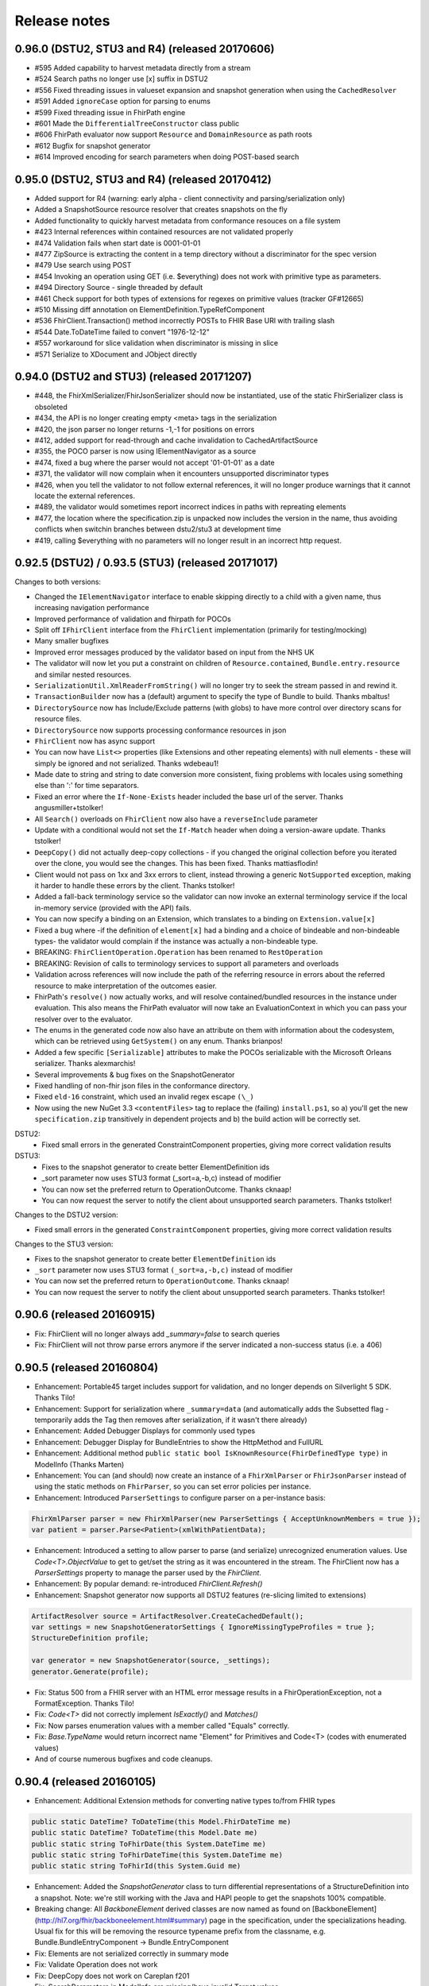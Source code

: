 .. _api_releasenotes:

=============
Release notes
=============
0.96.0 (DSTU2, STU3 and R4) (released 20170606)
------------------
- #595 Added capability to harvest metadata directly from a stream
- #524 Search paths no longer use [x] suffix in DSTU2
- #556 Fixed threading issues in valueset expansion and snapshot generation when using the ``CachedResolver``
- #591 Added ``ignoreCase`` option for parsing to enums
- #599 Fixed threading issue in FhirPath engine
- #601 Made the ``DifferentialTreeConstructor`` class public
- #606 FhirPath evaluator now support ``Resource`` and ``DomainResource`` as path roots
- #612 Bugfix for snapshot generator
- #614 Improved encoding for search parameters when doing POST-based search

.. _api_releasenotes_0950:

0.95.0 (DSTU2, STU3 and R4) (released 20170412)
-----------------------------------------------
- Added support for R4 (warning: early alpha - client connectivity and parsing/serialization only)
- Added a SnapshotSource resource resolver that creates snapshots on the fly
- Added functionality to quickly harvest metadata from conformance resouces on a file system

- #423 Internal references within contained resources are not validated properly
- #474 Validation fails when start date is 0001-01-01
- #477 ZipSource is extracting the content in a temp directory without a discriminator for the spec version
- #479 Use search using POST
- #454 Invoking an operation using GET (i.e. $everything) does not work with primitive type as parameters. 
- #494 Directory Source - single threaded by default
- #461 Check support for both types of extensions for regexes on primitive values (tracker GF#12665)
- #510 Missing diff annotation on ElementDefinition.TypeRefComponent
- #536 FhirClient.Transaction() method incorrectly POSTs to FHIR Base URl with trailing slash
- #544 Date.ToDateTime failed to convert "1976-12-12"
- #557 workaround for slice validation when discriminator is missing in slice
- #571 Serialize to XDocument and JObject directly

0.94.0 (DSTU2 and STU3) (released 20171207)
-------------------------------------------
- #448, the FhirXmlSerializer/FhirJsonSerializer should now be instantiated, use of the static FhirSerializer class is obsoleted
- #434, the API is no longer creating empty <meta> tags in the serialization
- #420, the json parser no longer returns -1,-1 for positions on errors
- #412, added support for read-through and cache invalidation to CachedArtifactSource
- #355, the POCO parser is now using IElementNavigator as a source
- #474, fixed a bug where the parser would not accept '01-01-01' as a date
- #371, the validator will now complain when it encounters unsupported discriminator types
- #426, when you tell the validator to not follow external references, it will no longer produce warnings that it cannot locate the external references.
- #489, the validator would sometimes report incorrect indices in paths with repreating elements
- #477, the location where the specification.zip is unpacked now includes the version in the name, thus avoiding conflicts when switchin branches between dstu2/stu3 at development time
- #419, calling $everything with no parameters will no longer result in an incorrect http request.


0.92.5 (DSTU2) / 0.93.5 (STU3) (released 20171017)
--------------------------------------------------

Changes to both versions:

- Changed the ``IElementNavigator`` interface to enable skipping directly to a child with a given name, thus increasing navigation performance 
- Improved performance of validation and fhirpath for POCOs
- Split off ``IFhirClient`` interface from the ``FhirClient`` implementation (primarily for testing/mocking)
- Many smaller bugfixes
- Improved error messages produced by the validator based on input from the NHS UK
- The validator will now let you put a constraint on children of ``Resource.contained``, ``Bundle.entry.resource`` and similar nested resources.
- ``SerializationUtil.XmlReaderFromString()`` will no longer try to seek the stream passed in and rewind it.
- ``TransactionBuilder`` now has a (default) argument to specify the type of Bundle to build. Thanks mbaltus!
- ``DirectorySource`` now has Include/Exclude patterns (with globs) to have more control over directory scans for resource files.
- ``DirectorySource`` now supports processing conformance resources in json
- ``FhirClient`` now has async support
- You can now have ``List<>`` properties (like Extensions and other repeating elements) with null elements - these will simply be ignored and not serialized. Thanks wdebeau1!
- Made date to string and string to date conversion more consistent, fixing problems with locales using something else than ':' for time separators.
- Fixed an error where the ``If-None-Exists`` header included the base url of the server. Thanks angusmiller+tstolker!
- All ``Search()`` overloads on ``FhirClient`` now also have a ``reverseInclude`` parameter
- Update with a conditional would not set the ``If-Match`` header when doing a version-aware update. Thanks tstolker!
- ``DeepCopy()`` did not actually deep-copy collections - if you changed the original collection before you iterated over the clone, you would see the changes. This has been fixed. Thanks mattiasflodin!
- Client would not pass on 1xx and 3xx errors to client, instead throwing a generic ``NotSupported`` exception, making it harder to handle these errors by the client. Thanks tstolker!
- Added a fall-back terminology service so the validator can now invoke an external terminology service if the local in-memory service (provided with the API)  fails.
- You can now specify a binding on an Extension, which translates to a binding on ``Extension.value[x]``
- Fixed a bug where -if the definition of ``element[x]`` had a binding and a choice of bindeable and non-bindeable types- the validator would complain if the instance was actually a non-bindeable type.
- BREAKING: ``FhirClientOperation.Operation`` has been renamed to ``RestOperation``
- BREAKING: Revision of calls to terminology services to support all parameters and overloads
- Validation across references will now include the path of the referring resource in errors about the referred resource to make interpretation of the outcomes easier.
- FhirPath's ``resolve()`` now actually works, and will resolve contained/bundled resources in the instance under evaluation. This also means the FhirPath evaluator will now take an EvaluationContext in which you can pass your resolver over to the evaluator.
- The enums in the generated code now also have an attribute on them with information about the codesystem, which can be retrieved using ``GetSystem()`` on any enum. Thanks brianpos!
- Added a few specific ``[Serializable]`` attributes to make the POCOs serializable with the Microsoft Orleans serializer. Thanks alexmarchis!
- Several improvements & bug fixes on the SnapshotGenerator
- Fixed handling of non-fhir json files in the conformance directory.
- Fixed ``eld-16`` constraint, which used an invalid regex escape ``(\_)``
- Now using the new NuGet 3.3 ``<contentFiles>`` tag to replace the (failing) ``install.ps1``, so a) you'll get the new ``specification.zip`` transitively in dependent projects and b) the build action will be correctly set.

DSTU2: 
	• Fixed small errors in the generated ConstraintComponent properties, giving more correct validation results

DSTU3:
	• Fixes to the snapshot generator to create better ElementDefinition ids
	• _sort parameter now uses STU3 format (_sort=a,-b,c) instead of modifier
	• You can now set the preferred return to OperationOutcome. Thanks cknaap!
	• You can now request the server to notify the client about unsupported search parameters. Thanks tstolker!


Changes to the DSTU2 version:

* Fixed small errors in the generated ``ConstraintComponent`` properties, giving more correct validation results

Changes to the STU3 version:

* Fixes to the snapshot generator to create better ``ElementDefinition`` ids
* ``_sort`` parameter now uses STU3 format ``(_sort=a,-b,c)`` instead of modifier
* You can now set the preferred return to ``OperationOutcome``. Thanks cknaap!
* You can now request the server to notify the client about unsupported search parameters. Thanks tstolker!

0.90.6 (released 20160915)
--------------------------

* Fix: FhirClient will no longer always add `_summary=false` to search queries
* Fix: FhirClient will not throw parse errors anymore if the server indicated a non-success status (i.e. a 406)

0.90.5 (released 20160804)
--------------------------

* Enhancement: Portable45 target includes support for validation, and no longer depends on Silverlight 5 SDK. Thanks Tilo!
* Enhancement: Support for serialization where ``_summary=data`` (and automatically adds the Subsetted flag - temporarily adds the Tag then removes after serialization, if it wasn't there already)
* Enhancement: Added Debugger Displays for commonly used types
* Enhancement: Debugger Display for BundleEntries to show the HttpMethod and FullURL
* Enhancement: Additional method ``public static bool IsKnownResource(FhirDefinedType type)`` in ModelInfo (Thanks Marten)
* Enhancement: You can (and should) now create an instance of a ``FhirXmlParser`` or ``FhirJsonParser`` instead of using the static methods on ``FhirParser``, so you can set error policies per instance. 
* Enhancement: Introduced ``ParserSettings`` to configure parser on a per-instance basis:

.. code-block:: csharp

  FhirXmlParser parser = new FhirXmlParser(new ParserSettings { AcceptUnknownMembers = true });
  var patient = parser.Parse<Patient>(xmlWithPatientData);

* Enhancement: Introduced a setting to allow parser to parse (and serialize) unrecognized enumeration values. Use `Code<T>.ObjectValue` to get to get/set the string as it was encountered in the stream. The FhirClient now has a `ParserSettings` property to manage the parser used by the `FhirClient`.
* Enhancement: By popular demand: re-introduced `FhirClient.Refresh()`
* Enhancement: Snapshot generator now supports all DSTU2 features (re-slicing limited to extensions)

.. code-block:: csharp 

  ArtifactResolver source = ArtifactResolver.CreateCachedDefault();
  var settings = new SnapshotGeneratorSettings { IgnoreMissingTypeProfiles = true };
  StructureDefinition profile;

  var generator = new SnapshotGenerator(source, _settings);
  generator.Generate(profile);

* Fix: Status 500 from a FHIR server with an HTML error message results in a FhirOperationException, not a FormatException. Thanks Tilo!
* Fix: `Code<T>` did not correctly implement `IsExactly()` and `Matches()`
* Fix: Now parses enumeration values with a member called "Equals" correctly.
* Fix: `Base.TypeName` would return incorrect name "Element" for Primitives and Code<T> (codes with enumerated values)
* And of course numerous bugfixes and code cleanups.

0.90.4 (released 20160105)
--------------------------

* Enhancement: Additional Extension methods for converting native types to/from FHIR types

.. code-block:: csharp
  
  public static DateTime? ToDateTime(this Model.FhirDateTime me)
  public static DateTime? ToDateTime(this Model.Date me)
  public static string ToFhirDate(this System.DateTime me)
  public static string ToFhirDateTime(this System.DateTime me)
  public static string ToFhirId(this System.Guid me)

* Enhancement: Added the `SnapshotGenerator` class to turn differential representations of a StructureDefinition into a snapshot. Note: we're still working with the Java and HAPI people to get the snapshots 100% compatible. 
* Breaking change: All `BackboneElement` derived classes are now named as found on [BackboneElement](http://hl7.org/fhir/backboneelement.html#summary) page in the specification, under the specializations heading.
  Usual fix for this will be removing the resource typename prefix from the classname, e.g. Bundle.BundleEntryComponent -> Bundle.EntryComponent
* Fix: Elements are not serialized correctly in summary mode
* Fix: Validate Operation does not work
* Fix: DeepCopy does not work on Careplan f201
* Fix: SearchParameters in ModelInfo are missing/have invalid Target values

From this version on, the model is now code generated using T4 templates within the build from the specification profile files (profiles-resources.xml, profiles-types.xml, search-parameters.xml and expansions.xml)


0.90.3 (released 20151201)
--------------------------

* Enhancement: IConformanceResource now also exposes the xxxElement members. Thanks, wmrutten!
* Enhancement: Parameters.GetSingleValue<> now accepts non-primtives as generic param. Thanks, yunwang!
* Enhancement: ContentType.GetResourceFormatFromContentType now supports charset information. Thanks, CorinaCiocanea!
* Enhancement: Operations can now be invoked using GET
* Fix: Small code analysis fixes. Thanks, bnantz!
* Fix: SearchParams now supports `_sort` without modifiers. Thanks, sunvenu!
* Fix: FhirClient: The "Prefer" header was never set. Thanks, CorinaCiocanea!
* Fix: FhirClient could not handle spurious OperationOutcome results on successful POST/PUT when Prefer=minimal. Thanks, CorinaCiocanea!
* Fix: Json serializer serialized decimal value "6" to "6.0". Thanks, CorinaCiocanea!
* Fix: Json serializer now retains full precision of decimal on roundtrip.
* Fix: ETag header was not correctly parsed. Thanks, CorinaCiocanea! 
* Fix: Parameters with an "=" in the value (like pre-DSTU2 =<=) would become garbled when doing FhirClient.Continue(). Thanks rtaixghealth!
* Fix: FhirClient.Meta() operations will use GET and return Meta (not Parameters)


0.90.2
------

* Added support for $translate operations on ConceptMap
* Added support for the changed _summary parameter
* ArtifactResolver can now resolve ValueSets based on system
* The CachedArtifactSource is now thread-safe


0.90.0
------

* Updated the model to be compatible with DSTU2 (1.0.1)
* Added support for comments in Json
* Fixed a bug where elements called 'value' in Json could not have extensions or comments
* FhirClient now returns the status code in an OperationException
* Bugfixes


0.50.2
------

* Many bug and stability fixes
* ReturnFullResource will not only set the Prefer header, but will do a subsequent read if the server ignores the Prefer header.
* Client will accept 4xx and 5xx responses when the server does not return an OperationOutcome
* Client gives clearer errors when the server returns HTML instead of xml/json 
* Call signatures for `OnBeforeRequest` and `OnAfterResponse` have been changed to give low-level access to body and native .NET objects. OnAfterResponse will now be called even if request failed or if response has parsing errors.
* The FhirClient has a full set of new LastXXX properties which return the last received status/resource/body.
* Serializers now correctly serialize the contents of a Bundle, even if summary=true



0.20.2
------

* FhirClient updated to handle conditional create/read/update, Preference header
* Introduction of TransactionBuilder class to easily compose Bundles containing transactions
* Model classes updated to the latest DSTU2 changes
* Serialization of extensions back to "DSTU1" style (as agreed in San Antonio)


0.20.1
------

* Added support for async


0.20.0
------

* This is the new DSTU2 release
* Supports the new DSTU2 resources and DSTU2 serialization
* Uses the new DSTU2 class hierarchy with Base, Resource, DomainResource and Bundle
* Further alignment between the Java RM and HAPI
* Support for using the DSTU2 Operation framework
* Many API improvements, including:

 * deep compare (IsExactly) and deep copy (DeepCopy)
 * Collections will be created on-demand, so you can just do patient.Name.Add() without having to set patient.Name to a collection first

* Note: support for .NET 4.0 has been dropped, we support .NET 4.5 and PCL 4.5


0.11.1
------

* Project now contains two assemblies: a "lightweight" core assembly (available across all platforms) and an additional library with profile and validation support.
* Added an XmlNs class with constants for all relevant xml namespaces used in FHIR
* Added `JsonXPathNavigator` to execute XPath statements over a FHIR-Json based document
* Added a new `Hl7.Fhir.Specification.Source` namespace that contains an `ArtifactResolver` class to obtain schema files, profiles and valuesets by uri or id. This class will read the provided validation.zip for the core artifacts. For more info see [here](artifacts.html).
* Changed `FhirUri` to use string internally, rather than the Uri class to guarantee round-trips and avoid url normalization issues
* All Resources and datatypes now support deep-copying using the `DeepCopy()` and `CopyTo()` methods.
* FhirClient supports `OnBeforeRequest` and `OnAfterRequest` hooks to enable the developer to plug in authentication.
* All primitives support `IsValidValue()` to check input against the constraints for FHIR primitives
* Models are up-to-date with FHIR 0.82
* And of course we fixed numerous bugs brought forward by the community


0.10.0
------


* There's a new `FhirParser.ParseQueryFromUriParameters()` function to parse URL parameters into a FHIR `Query` resource
* The Model classes now implements `INotifyPropertyChanged`
* FhirSerializer supports writing just the summary view of resources
* Model elements of type ResourceReference now have an additional `ReferencesAttribute` (metadata) that indicates the resource names a reference can point to
* ModelInfo now has information telling you which FHIR primitive types map to which .NET Model types (this only used to work for complex datatypes and resources before)
* We now support both .NET 4.0, .NET 4.5 and Portable Class Libraries 4.5
* For .NET 4.5, the FhirClient supports methods with the async signature
* All assemblies now have their associated xml documentation files bundled in the NuGet package
* Models are up-to-date with FHIR 0.80, DSTU build 2408


0.9.5
-----

This release brings the .NET FHIR library up-to-date with the FHIR DSTU (0.8) version. Additionally, some major changes have been carried out:

* There is now *some* documentation
* The `FhirClient` calls have been changed after feedback of the early users. The most important changes are:

 * The `Read()` call now accepts relative and absolute uri's as a parameter, so you can now do, say, a `Read(obs.subject.Reference)`. This means however that the old calling syntax like `Read("4")` cannot be used anymore, you need to pass at least a correct relative path like `Read("Patient/4")`.
 * Since the FHIR `create` and `update` operations don't return a body anymore, by default the return value of `Create()` and `Update()` will be an empty `ResourceEntry`. If you specify the `refresh` parameter however, the FHIR client will immediately issue a read, to get the latest updated version from the server.
 * The `Search()` signature has been simplified. You can now either use a very basic syntax (like `Search(new string[] {"name=john"})`), or switch to using the `Query` resource, which `Search()` now accepts as a (single) parameter as well.

* The validator has been renamed to `FhirValidator` and now behaves like the standard .NET validators: it validates one level deep only. To validate an object and it's children (e.g. a Bundle and all its entries and all its nested components and contained resources), specify the new `recursive` parameter.
* The validator will now validate the XHtml according to the restricted FHIR schema, so active content is disallowed. 
* The library now *incorporates* the 0.8 version of the Resources. This means that developers using the API's source distribution need only to compile the project to have all necessary parts, there is no longer a dependency on the Model assembly compiled as part of publication. Note too that the distribution contains the 0.8 resources *only* (so, no more `Appointment` resources, etc.).
* The library no longer uses the .NET portable class libraries and is based on the normal .NET 4.0 profile. The portable class libraries proved still too unfinished to use comfortably. We've fallen back on conditional compiles for Windows Phone support. Cross-platform compilation has not been rigorously tested.
* After being updated continuously over the past two years, the FHIR client needed a big refactoring. The code should be readable again.


Before
------

Is history. If you really want, you can read the SVN and Git logs.
